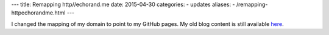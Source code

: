 ---
title:  Remapping http//echorand.me
date: 2015-04-30
categories:
-  updates
aliases:
- /remapping-httpechorandme.html
---

I changed the mapping of my domain to point to my GitHub pages. My old
blog content is still available `here
<http://amitksaha.wordpress.com>`__.
